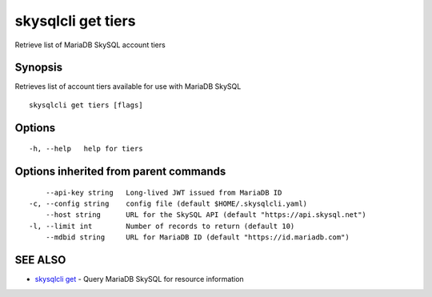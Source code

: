 .. _skysqlcli_get_tiers:

skysqlcli get tiers
-------------------

Retrieve list of MariaDB SkySQL account tiers

Synopsis
~~~~~~~~


Retrieves list of account tiers available for use with MariaDB SkySQL

::

  skysqlcli get tiers [flags]

Options
~~~~~~~

::

  -h, --help   help for tiers

Options inherited from parent commands
~~~~~~~~~~~~~~~~~~~~~~~~~~~~~~~~~~~~~~

::

      --api-key string   Long-lived JWT issued from MariaDB ID
  -c, --config string    config file (default $HOME/.skysqlcli.yaml)
      --host string      URL for the SkySQL API (default "https://api.skysql.net")
  -l, --limit int        Number of records to return (default 10)
      --mdbid string     URL for MariaDB ID (default "https://id.mariadb.com")

SEE ALSO
~~~~~~~~

* `skysqlcli get <skysqlcli_get.rst>`_ 	 - Query MariaDB SkySQL for resource information

